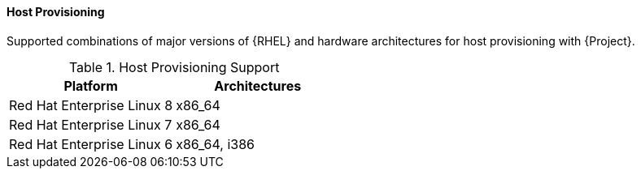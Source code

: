 [[tabl-Architecture_Guide-Host_Provisioning_Support]]
==== Host Provisioning
Supported combinations of major versions of {RHEL} and hardware architectures for host provisioning with {Project}.

.Host Provisioning Support
[options="header"]
|====
|Platform |Architectures
|Red Hat Enterprise Linux 8 |x86_64
|Red Hat Enterprise Linux 7 |x86_64
|Red Hat Enterprise Linux 6 |x86_64, i386
|====
